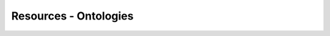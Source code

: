 
.. _$_13-bibliography-5-misc-ontology:

======================
Resources - Ontologies
======================

.. bibliography:: $_14-reference-5-misc-ontology.bib
   :cited:
   :all:
   :style: plain
   :labelprefix: ONT

